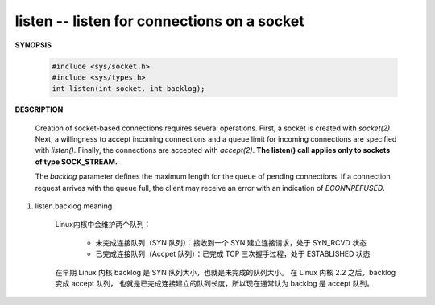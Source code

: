 ********************************************
listen -- listen for connections on a socket
********************************************

**SYNOPSIS**

    .. code-block:: c

        #include <sys/socket.h>
        #include <sys/types.h>
        int listen(int socket, int backlog);

**DESCRIPTION**

    Creation of socket-based connections requires several operations. First, a socket is created
    with *socket(2)*. Next, a willingness to accept incoming connections and a queue limit for
    incoming connections are specified with *listen()*. Finally, the connections are accepted with
    *accept(2)*. **The listen() call applies only to sockets of type SOCK_STREAM.**

    The *backlog* parameter defines the maximum length for the queue of pending connections. If a
    connection request arrives with the queue full, the client may receive an error with an indication
    of *ECONNREFUSED*.

#. listen.backlog meaning

    Linux内核中会维护两个队列：

        - 未完成连接队列（SYN 队列）：接收到一个 SYN 建立连接请求，处于 SYN_RCVD 状态
        - 已完成连接队列（Accpet 队列）：已完成 TCP 三次握手过程，处于 ESTABLISHED 状态

    在早期 Linux 内核 backlog 是 SYN 队列大小，也就是未完成的队列大小。
    在 Linux 内核 2.2 之后，backlog 变成 accept 队列，
    也就是已完成连接建立的队列长度，所以现在通常认为 backlog 是 accept 队列。

    .. image:: images/tcp_socket_listen_queue.jpg
